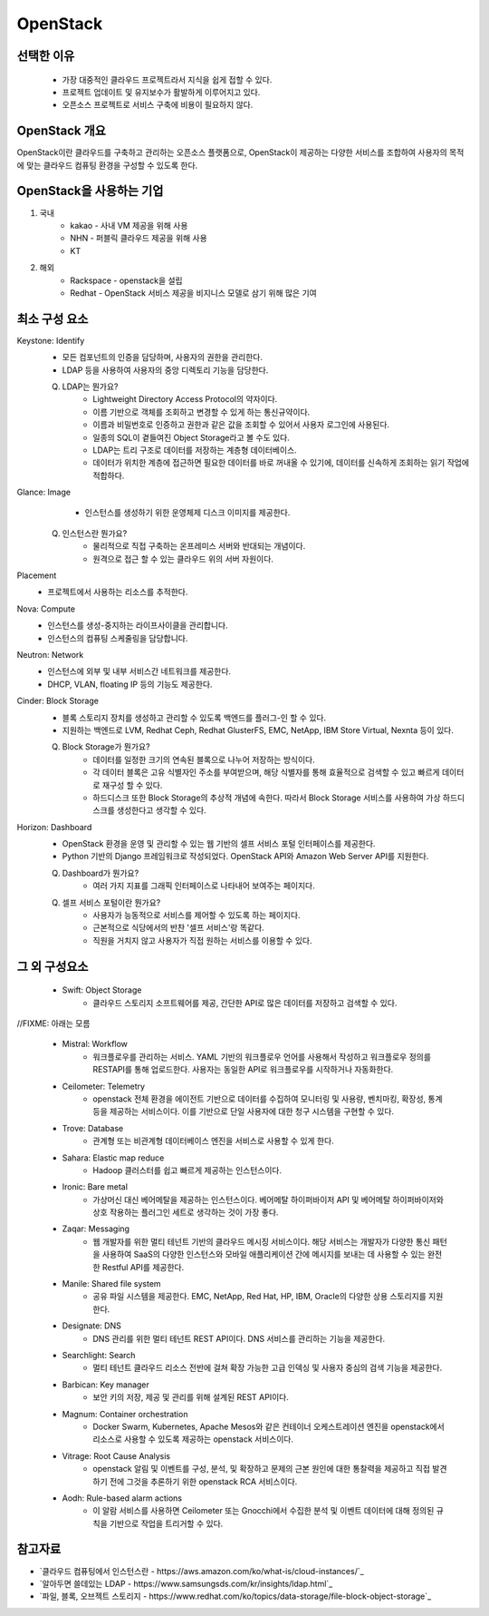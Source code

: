 =========
OpenStack
=========

선택한 이유
---------
 - 가장 대중적인 클라우드 프로젝트라서 지식을 쉽게 접할 수 있다.
 - 프로젝트 업데이트 및 유지보수가 활발하게 이루어지고 있다.
 - 오픈소스 프로젝트로 서비스 구축에 비용이 필요하지 않다.

OpenStack 개요
-------------

OpenStack이란 클라우드를 구축하고 관리하는 오픈소스 플랫폼으로, OpenStack이 제공하는 다양한 서비스를 조합하여 사용자의 목적에 맞는 클라우드 컴퓨팅 환경을 구성할 수 있도록 한다.

OpenStack을 사용하는 기업
---------------------

1. 국내
	- kakao - 사내 VM 제공을 위해 사용
	- NHN - 퍼블릭 클라우드 제공을 위해 사용
	- KT
2. 해외
	- Rackspace - openstack을 설립
	- Redhat - OpenStack 서비스 제공을 비지니스 모델로 삼기 위해 많은 기여

최소 구성 요소
----------
Keystone: Identify
	- 모든 컴포넌트의 인증을 담당하며, 사용자의 권한을 관리한다.
	- LDAP 등을 사용하여 사용자의 중앙 디렉토리 기능을 담당한다.

	.. code-block::

	Q. LDAP는 뭔가요?
		- Lightweight Directory Access Protocol의 약자이다.
		- 이름 기반으로 객체를 조회하고 변경할 수 있게 하는 통신규약이다.
		- 이름과 비밀번호로 인증하고 권한과 같은 값을 조회할 수 있어서 사용자 로그인에 사용된다.
		- 일종의 SQL이 곁들여진 Object Storage라고 볼 수도 있다.
		- LDAP는 트리 구조로 데이터를 저장하는 계층형 데이터베이스.
		- 데이터가 위치한 계층에 접근하면 필요한 데이터를 바로 꺼내올 수 있기에, 데이터를 신속하게 조회하는 읽기 작업에 적합하다.

Glance: Image
	- 인스턴스를 생성하기 위한 운영체제 디스크 이미지를 제공한다.

	.. code-block::

    Q. 인스턴스란 뭔가요?
		- 물리적으로 직접 구축하는 온프레미스 서버와 반대되는 개념이다.
		- 원격으로 접근 할 수 있는 클라우드 위의 서버 자원이다.

Placement
	- 프로젝트에서 사용하는 리소스를 추적한다.

Nova: Compute
	- 인스턴스를 생성-중지하는 라이프사이클을 관리합니다.
	- 인스턴스의 컴퓨팅 스케줄링을 담당합니다.

Neutron: Network
	- 인스턴스에 외부 및 내부 서비스간 네트워크를 제공한다.
	- DHCP, VLAN, floating IP 등의 기능도 제공한다.

Cinder: Block Storage
	- 블록 스토리지 장치를 생성하고 관리할 수 있도록 백엔드를 플러그-인 할 수 있다.
	- 지원하는 백엔드로 LVM, Redhat Ceph, Redhat GlusterFS, EMC, NetApp, IBM Store Virtual, Nexnta 등이 있다.

	.. code-block::

	Q. Block Storage가 뭔가요?
		- 데이터를 일정한 크기의 연속된 블록으로 나누어 저장하는 방식이다.
		- 각 데이터 블록은 고유 식별자인 주소를 부여받으며, 해당 식별자를 통해 효율적으로 검색할 수 있고 빠르게 데이터로 재구성 할 수 있다.
		- 하드디스크 또한 Block Storage의 추상적 개념에 속한다. 따라서 Block Storage 서비스를 사용하여 가상 하드디스크를 생성한다고 생각할 수 있다.

Horizon: Dashboard
	- OpenStack 환경을 운영 및 관리할 수 있는 웹 기반의 셀프 서비스 포털 인터페이스를 제공한다.
	- Python 기반의 Django 프레임워크로 작성되었다. OpenStack API와 Amazon Web Server API를 지원한다.
  
	.. code-block::

	Q. Dashboard가 뭔가요?
		- 여러 가지 지표를 그래픽 인터페이스로 나타내어 보여주는 페이지다.
	Q. 셀프 서비스 포털이란 뭔가요?
		- 사용자가 능동적으로 서비스를 제어할 수 있도록 하는 페이지다.
		- 근본적으로 식당에서의 반찬 '셀프 서비스'랑 똑같다.
		- 직원을 거치지 않고 사용자가 직접 원하는 서비스를 이용할 수 있다. 
	
그 외 구성요소
-----------

 - Swift: Object Storage
	- 클라우드 스토리지 소프트웨어를 제공, 간단한 API로 많은 데이터를 저장하고 검색할 수 있다.

//FIXME: 아래는 모름

 - Mistral: Workflow
	- 워크플로우를 관리하는 서비스. YAML 기반의 워크플로우 언어를 사용해서 작성하고 워크플로우 정의를 RESTAPI를 통해 업로드한다. 사용자는 동일한 API로 워크플로우를 시작하거나 자동화한다.

 - Ceilometer: Telemetry
	- openstack 전체 환경을 에이전트 기반으로 데이터를 수집하여 모니터링 및 사용량, 벤치마킹, 확장성, 통계 등을 제공하는 서비스이다. 이를 기반으로 단일 사용자에 대한 청구 시스템을 구현할 수 있다.

 - Trove: Database 
	- 관계형 또는 비관계형 데이터베이스 엔진을 서비스로 사용할 수 있게 한다.

 - Sahara: Elastic map reduce 
	- Hadoop 클러스터를 쉽고 빠르게 제공하는 인스턴스이다.

 - Ironic: Bare metal 
	- 가상머신 대신 베어메탈을 제공하는 인스턴스이다. 베어메탈 하이퍼바이저 API 및 베어메탈 하이퍼바이저와 상호 작용하는 플러그인 세트로 생각하는 것이 가장 좋다.

 - Zaqar: Messaging 
	- 웹 개발자를 위한 멀티 테넌트 기반의 클라우드 메시징 서비스이다. 해당 서비스는 개발자가 다양한 통신 패턴을 사용하여 SaaS의 다양한 인스턴스와 모바일 애플리케이션 간에 메시지를 보내는 데 사용할 수 있는 완전한 Restful API를 제공한다.

 - Manile: Shared file system 
	- 공유 파일 시스템을 제공한다. EMC, NetApp, Red Hat, HP, IBM, Oracle의 다양한 상용 스토리지를 지원한다.

 - Designate: DNS 
	- DNS 관리를 위한 멀티 테넌트 REST API이다. DNS 서비스를 관리하는 기능을 제공한다.

 - Searchlight: Search 
	- 멀티 테넌트 클라우드 리소스 전반에 걸쳐 확장 가능한 고급 인덱싱 및 사용자 중심의 검색 기능을 제공한다.

 - Barbican: Key manager 
	- 보안 키의 저장, 제공 및 관리를 위해 설계된 REST API이다.

 - Magnum: Container orchestration 
	- Docker Swarm, Kubernetes, Apache Mesos와 같은 컨테이너 오케스트레이션 엔진을 openstack에서 리소스로 사용할 수 있도록 제공하는 openstack 서비스이다.

 - Vitrage: Root Cause Analysis 
	- openstack 알림 및 이벤트를 구성, 분석, 및 확장하고 문제의 근본 원인에 대한 통찰력을 제공하고 직접 발견하기 전에 그것을 추론하기 위한 openstack RCA 서비스이다.

 - Aodh: Rule-based alarm actions 
	- 이 알람 서비스를 사용하면 Ceilometer 또는 Gnocchi에서 수집한 분석 및 이벤트 데이터에 대해 정의된 규칙을 기반으로 작업을 트리거할 수 있다.

참고자료
--------
- `클라우드 컴퓨팅에서 인스턴스란 - https://aws.amazon.com/ko/what-is/cloud-instances/`_
- `알아두면 쓸데있는 LDAP - https://www.samsungsds.com/kr/insights/ldap.html`_
- `파일, 블록, 오브젝트 스토리지 - https://www.redhat.com/ko/topics/data-storage/file-block-object-storage`_
